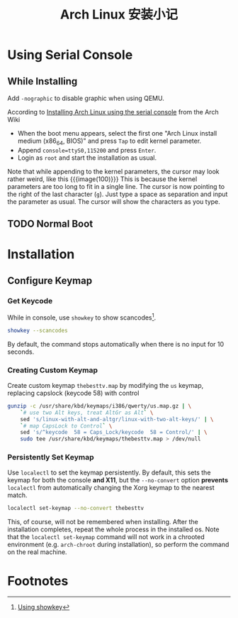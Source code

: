 #+title: Arch Linux 安装小记

* Using Serial Console

** While Installing

Add =-nographic= to disable graphic when using QEMU.

According to [[https://wiki.archlinux.org/title/working_with_the_serial_console#Installing_Arch_Linux_using_the_serial_console][Installing Arch Linux using the serial console]] from the
Arch Wiki
- When the boot menu appears, select the first one "Arch Linux install
  medium (x86_64, BIOS)" and press =Tap= to edit kernel parameter.
- Append =console=ttyS0,115200= and press =Enter=.
- Login as =root= and start the installation as usual.

Note that while appending to the kernel parameters, the cursor may look
rather weird, like this
{{{image(100)}}}
[[./install/kernel-parameter.png]]
This is because the kernel parameters are too long to fit in a single
line.  The cursor is now pointing to the right of the last character
(=g=).  Just type a space as separation and input the parameter as
usual.  The cursor will show the characters as you type.

** TODO Normal Boot

* Installation

** Configure Keymap

*** Get Keycode
While in console, use =showkey= to show scancodes[fn:1].
#+begin_src bash
  showkey --scancodes
#+end_src
By default, the command stops automatically when there is no input for
10 seconds.

*** Creating Custom Keymap
Create custom keymap =thebesttv.map= by modifying the =us= keymap,
replacing capslock (keycode 58) with control
#+begin_src bash
  gunzip -c /usr/share/kbd/keymaps/i386/qwerty/us.map.gz | \
      `# use two Alt keys, treat AltGr as Alt` \
      sed 's/linux-with-alt-and-altgr/linux-with-two-alt-keys/' | \
      `# map CapsLock to Control` \
      sed 's/^keycode  58 = Caps_Lock/keycode  58 = Control/' | \
      sudo tee /usr/share/kbd/keymaps/thebesttv.map > /dev/null
#+end_src

*** Persistently Set Keymap
Use =localectl= to set the keymap persistently.  By default, this sets
the keymap for both the console *and X11*, but the =--no-convert= option
*prevents* =localectl= from automatically changing the Xorg keymap to
the nearest match.
#+begin_src bash
  localectl set-keymap --no-convert thebesttv
#+end_src

This, of course, will not be remembered when installing.  After the
installation completes, repeat the whole process in the installed os.
Note that the =localectl set-keymap= command will not work in a chrooted
environment (e.g. =arch-chroot= during installation), so perform the
command on the real machine.

* Footnotes

[fn:1] [[https://wiki.archlinux.org/title/Keyboard_input#Using_showkey][Using showkey]]
